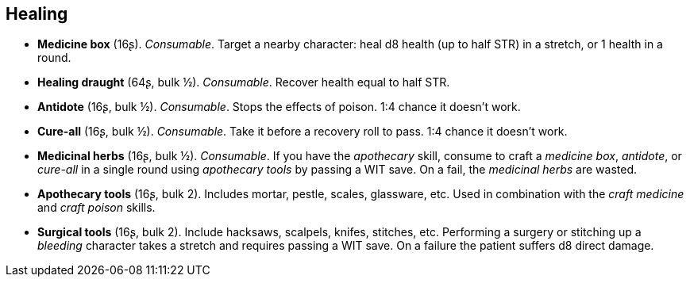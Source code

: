== Healing

* *Medicine box* (16ʂ).
_Consumable_.
Target a nearby character: heal d8 health (up to half STR) in a stretch, or 1 health in a round.

* *Healing draught* (64ʂ, bulk ½).
_Consumable_.
Recover health equal to half STR.

* *Antidote* (16ʂ, bulk ½).
_Consumable_.
Stops the effects of poison. 1:4 chance it doesn't work.

* *Cure-all* (16ʂ, bulk ½).
_Consumable_.
Take it before a recovery roll to pass. 1:4 chance it doesn't work.

* *Medicinal herbs* (16ʂ, bulk ½).
_Consumable_.
If you have the _apothecary_ skill, consume to craft a _medicine box_, _antidote_, or _cure-all_ in a single round using _apothecary tools_ by passing a WIT save. On a fail, the _medicinal herbs_ are wasted.


* *Apothecary tools* (16ʂ, bulk 2).
Includes mortar, pestle, scales, glassware, etc. Used in combination with the _craft medicine_ and _craft poison_ skills.

* *Surgical tools* (16ʂ, bulk 2).
Include hacksaws, scalpels, knifes, stitches, etc. Performing a surgery or stitching up a _bleeding_ character takes a stretch and requires passing a WIT save. On a failure the patient suffers d8 direct damage.


